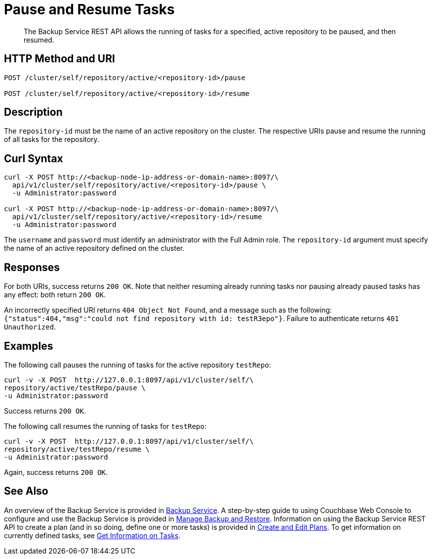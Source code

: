 = Pause and Resume Tasks

[abstract]
The Backup Service REST API allows the running of tasks for a specified, active repository to be paused, and then resumed.

[#http-methods-and-uris]
== HTTP Method and URI

----
POST /cluster/self/repository/active/<repository-id>/pause

POST /cluster/self/repository/active/<repository-id>/resume
----

[#description]
== Description

The `repository-id` must be the name of an active repository on the cluster.
The respective URIs pause and resume the running of all tasks for the repository.

[#curl-syntax]
== Curl Syntax

----
curl -X POST http://<backup-node-ip-address-or-domain-name>:8097/\
  api/v1/cluster/self/repository/active/<repository-id>/pause \
  -u Administrator:password

curl -X POST http://<backup-node-ip-address-or-domain-name>:8097/\
  api/v1/cluster/self/repository/active/<repository-id>/resume
  -u Administrator:password
----

The `username` and `password` must identify an administrator with the Full Admin role.
The `repository-id` argument must specify the name of an active repository defined on the cluster.

[#responses]
== Responses

For both URIs, success returns `200 OK`.
Note that neither resuming already running tasks nor pausing already paused tasks has any effect: both return `200 OK`.

An incorrectly specified URI returns `404 Object Not Found`, and a message such as the following: `{"status":404,"msg":"could not find repository with id: testR3epo"}`.
Failure to authenticate returns `401 Unauthorized`.

[#examples]
== Examples

The following call pauses the running of tasks for the active repository `testRepo`:

----
curl -v -X POST  http://127.0.0.1:8097/api/v1/cluster/self/\
repository/active/testRepo/pause \
-u Administrator:password
----

Success returns `200 OK`.

The following call resumes the running of tasks for `testRepo`:

----
curl -v -X POST  http://127.0.0.1:8097/api/v1/cluster/self/\
repository/active/testRepo/resume \
-u Administrator:password
----

Again, success returns `200 OK`.

[#see-also]
== See Also

An overview of the Backup Service is provided in xref:learn:services-and-indexes/services/backup-service.adoc[Backup Service].
A step-by-step guide to using Couchbase Web Console to configure and use the Backup Service is provided in xref:manage:manage-backup-and-restore/manage-backup-and-restore.adoc[Manage Backup and Restore].
Information on using the Backup Service REST API to create a plan (and in so doing, define one or more tasks) is provided in xref:rest-api:backup-create-and-edit-plans.adoc[Create and Edit Plans].
To get information on currently defined tasks, see xref:rest-api:backup-get-task-info.adoc[Get Information on Tasks].
